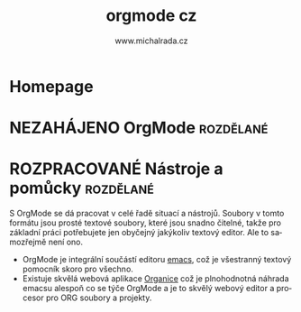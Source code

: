 #+TITLE: orgmode cz
#+AUTHOR: www.michalrada.cz
#+LANGUAGE: cs
#+OPTIONS: H:5 toc:nil prop:1 num:nil
#+TODO: NEZAHÁJENO(n) ZADÁNO(z) ROZPRACOVANÉ(r) DODĚLAT(d) POKOREKTUŘE UPRAVOVÁNO(u) | KEKOREKTUŘE(k) HOTOVO(h) FINÁLNÍ(f) AKTUALIZOVÁNO(a)
#+INFOJS_OPT: view:info mouse:underline home:https://www.orgmode.org toc:nil ltoc:t
* Homepage
  :LOGBOOK:
  CLOCK: [2021-08-28 Sat 20:05]--[2021-08-28 Sat 20:06] =>  0:01
  :END:
* NEZAHÁJENO OrgMode                                              :rozdělané:
  :PROPERTIES:
  :Popis:    Homepage mikrowebu k orgmode v češtině
  :END:
* ROZPRACOVANÉ Nástroje a pomůcky                                 :rozdělané:

  :LOGBOOK:
  CLOCK: [2021-08-28 Sat 19:31]--[2021-08-28 Sat 20:05] =>  0:34
  :END:
S OrgMode se dá pracovat v celé řadě situací a nástrojů. Soubory v tomto formátu jsou prosté textové soubory, které jsou snadno čitelné, takže pro základní práci potřebujete jen obyčejný jakýkoliv textový editor. Ale to samozřejmě není ono.

- OrgMode je integrální součástí editoru [[https://www.gnu.org/software/emacs/][emacs]], což je všestranný textový pomocník skoro pro všechno. 
- Existuje skvělá webová aplikace [[https://organice.200ok.ch][Organice]] což je plnohodnotná náhrada emacsu alespoň co se týče OrgMode a je to skvělý webový editor a procesor pro ORG soubory a projekty.

